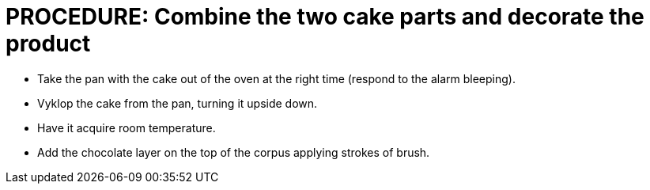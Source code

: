 = PROCEDURE: Combine the two cake parts and decorate the product

* Take the pan with the cake out of the oven at the right time (respond to the alarm bleeping).
* Vyklop the cake from the pan, turning it upside down.
* Have it acquire room temperature.
* Add the chocolate layer on the top of the corpus applying strokes of brush.
